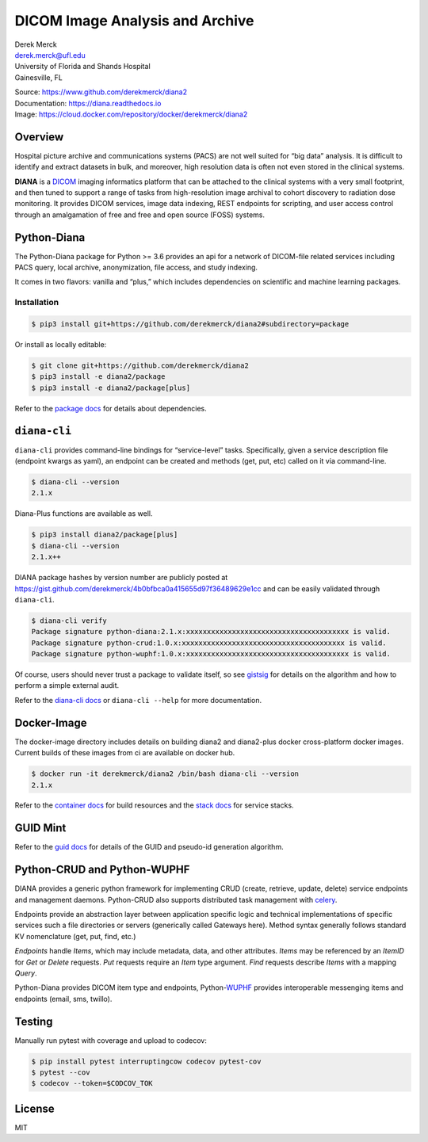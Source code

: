 |logo|\ DICOM Image Analysis and Archive
========================================

| Derek Merck
| derek.merck@ufl.edu
| University of Florida and Shands Hospital
| Gainesville, FL

|Build Status| |Coverage Status| |Doc Status|

| Source: https://www.github.com/derekmerck/diana2
| Documentation: https://diana.readthedocs.io
| Image: https://cloud.docker.com/repository/docker/derekmerck/diana2

Overview
--------

Hospital picture archive and communications systems (PACS) are not well
suited for “big data” analysis. It is difficult to identify and extract
datasets in bulk, and moreover, high resolution data is often not even
stored in the clinical systems.

**DIANA** is a `DICOM <http://www.dicomstandard.org/>`__ imaging
informatics platform that can be attached to the clinical systems with a
very small footprint, and then tuned to support a range of tasks from
high-resolution image archival to cohort discovery to radiation dose
monitoring. It provides DICOM services, image data indexing, REST
endpoints for scripting, and user access control through an amalgamation
of free and free and open source (FOSS) systems.

Python-Diana
------------

The Python-Diana package for Python >= 3.6 provides an api for a network
of DICOM-file related services including PACS query, local archive,
anonymization, file access, and study indexing.

It comes in two flavors: vanilla and “plus,” which includes dependencies
on scientific and machine learning packages.

Installation
~~~~~~~~~~~~

.. code:: bash

   $ pip3 install git+https://github.com/derekmerck/diana2#subdirectory=package

Or install as locally editable:

.. code:: bash

   $ git clone git+https://github.com/derekmerck/diana2
   $ pip3 install -e diana2/package
   $ pip3 install -e diana2/package[plus]

Refer to the `package docs <package/README.md>`__ for details about
dependencies.

``diana-cli``
-------------

``diana-cli`` provides command-line bindings for “service-level” tasks.
Specifically, given a service description file (endpoint kwargs as
yaml), an endpoint can be created and methods (get, put, etc) called on
it via command-line.

.. code:: bash

   $ diana-cli --version
   2.1.x

Diana-Plus functions are available as well.

.. code:: bash

   $ pip3 install diana2/package[plus]
   $ diana-cli --version
   2.1.x++

DIANA package hashes by version number are publicly posted at
https://gist.github.com/derekmerck/4b0bfbca0a415655d97f36489629e1cc and
can be easily validated through ``diana-cli``.

.. code:: bash

   $ diana-cli verify
   Package signature python-diana:2.1.x:xxxxxxxxxxxxxxxxxxxxxxxxxxxxxxxxxxxxxxx is valid.
   Package signature python-crud:1.0.x:xxxxxxxxxxxxxxxxxxxxxxxxxxxxxxxxxxxxxxx is valid.
   Package signature python-wuphf:1.0.x:xxxxxxxxxxxxxxxxxxxxxxxxxxxxxxxxxxxxxxx is valid.

Of course, users should never trust a package to validate itself, so see
`gistsig <https://github.com/derekmerck/gistsig>`__ for details on the
algorithm and how to perform a simple external audit.

Refer to the `diana-cli docs <diana-cli.md>`__ or ``diana-cli --help``
for more documentation.

Docker-Image
------------

The docker-image directory includes details on building diana2 and
diana2-plus docker cross-platform docker images. Current builds of these
images from ci are available on docker hub.

.. code:: bash

   $ docker run -it derekmerck/diana2 /bin/bash diana-cli --version
   2.1.x

Refer to the `container docs <platform/docker-image/README.md>`__ for
build resources and the `stack
docs <platform/docker-stacks/README.md>`__ for service stacks.

GUID Mint
---------

Refer to the `guid docs <guid.md>`__ for details of the GUID and
pseudo-id generation algorithm.

Python-CRUD and Python-WUPHF
----------------------------

DIANA provides a generic python framework for implementing CRUD (create,
retrieve, update, delete) service endpoints and management daemons.
Python-CRUD also supports distributed task management with
`celery <http://www.celeryproject.org>`__.

Endpoints provide an abstraction layer between application specific
logic and technical implementations of specific services such a file
directories or servers (generically called Gateways here). Method syntax
generally follows standard KV nomenclature (get, put, find, etc.)

*Endpoints* handle *Items*, which may include metadata, data, and other
attributes. *Items* may be referenced by an *ItemID* for *Get* or
*Delete* requests. *Put* requests require an *Item* type argument.
*Find* requests describe *Items* with a mapping *Query*.

Python-Diana provides DICOM item type and endpoints,
Python-\ `WUPHF <https://en.wikipedia.org/wiki/WUPHF.com>`__ provides
interoperable messenging items and endpoints (email, sms, twillo).

Testing
-------

Manually run pytest with coverage and upload to codecov:

.. code:: bash

   $ pip install pytest interruptingcow codecov pytest-cov
   $ pytest --cov
   $ codecov --token=$CODCOV_TOK

License
-------

MIT

.. |logo| image:: resources/images/diana_logo_sm.png
.. |Build Status| image:: https://travis-ci.org/derekmerck/diana2.svg?branch=master
   :target: https://travis-ci.org/derekmerck/diana2
.. |Coverage Status| image:: https://codecov.io/gh/derekmerck/diana2/branch/master/graph/badge.svg
   :target: https://codecov.io/gh/derekmerck/diana2
.. |Doc Status| image:: https://readthedocs.org/projects/diana/badge/?version=master
   :target: https://diana.readthedocs.io/en/master/?badge=master
